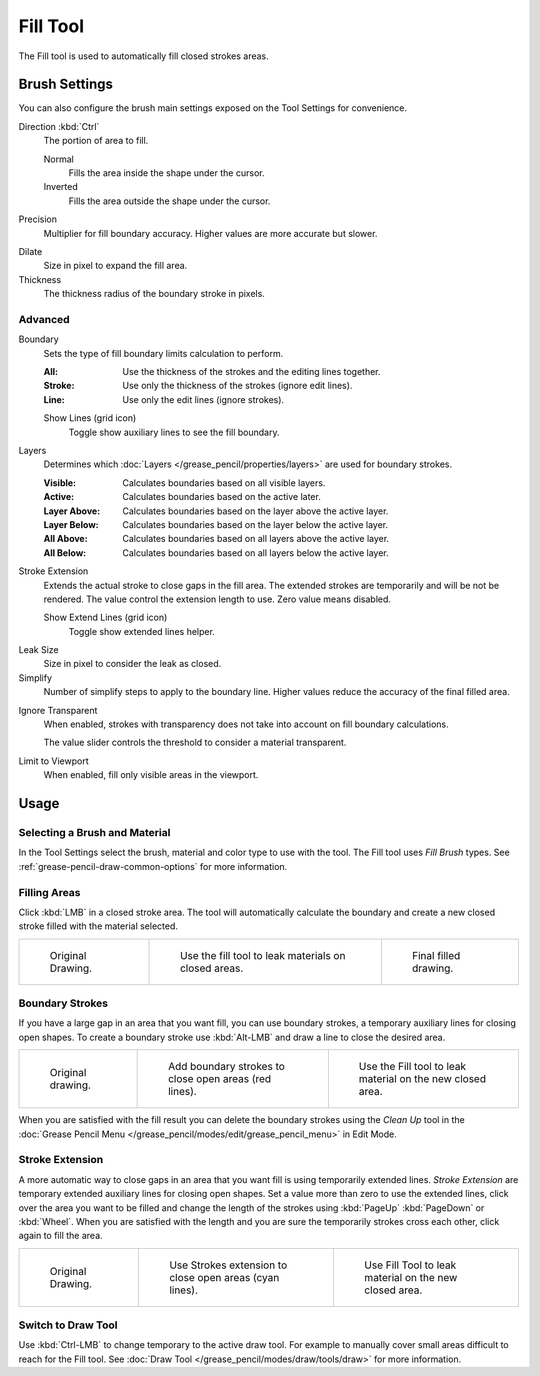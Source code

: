 .. _tool-grease-pencil-draw-fill:

*********
Fill Tool
*********

.. reference::

   :Mode:      Draw Mode
   :Tool:      :menuselection:`Toolbar --> Fill`

The Fill tool is used to automatically fill closed strokes areas.


Brush Settings
==============

You can also configure the brush main settings exposed on the Tool Settings for convenience.

.. _bpy.types.BrushGpencilSettings.fill_direction:

Direction :kbd:`Ctrl`
   The portion of area to fill.

   Normal
      Fills the area inside the shape under the cursor.
   Inverted
      Fills the area outside the shape under the cursor.

.. _bpy.types.BrushGpencilSettings.fill_factor:

Precision
   Multiplier for fill boundary accuracy.
   Higher values are more accurate but slower.

.. _bpy.types.BrushGpencilSettings.fill_leak:

Dilate
   Size in pixel to expand the fill area.

Thickness
   The thickness radius of the boundary stroke in pixels.


Advanced
--------

.. _bpy.types.BrushGpencilSettings.fill_draw_mode:

Boundary
   Sets the type of fill boundary limits calculation to perform.

   :All:    Use the thickness of the strokes and the editing lines together.
   :Stroke: Use only the thickness of the strokes (ignore edit lines).
   :Line:   Use only the edit lines (ignore strokes).

   .. _bpy.types.BrushGpencilSettings.show_fill_boundary:

   Show Lines (grid icon)
      Toggle show auxiliary lines to see the fill boundary.

.. _bpy.types.BrushGpencilSettings.fill_layer_mode:

Layers
   Determines which :doc:`Layers </grease_pencil/properties/layers>` are used for boundary strokes.

   :Visible: Calculates boundaries based on all visible layers.
   :Active:  Calculates boundaries based on the active later.
   :Layer Above: Calculates boundaries based on the layer above the active layer.
   :Layer Below: Calculates boundaries based on the layer below the active layer.
   :All Above: Calculates boundaries based on all layers above the active layer.
   :All Below: Calculates boundaries based on all layers below the active layer.

Stroke Extension
   Extends the actual stroke to close gaps in the fill area.
   The extended strokes are temporarily and will be not be rendered.
   The value control the extension length to use. Zero value means disabled.

   Show Extend Lines (grid icon)
      Toggle show extended lines helper.

.. _bpy.types.BrushGpencilSettings.fill_simplify_level:

Leak Size
   Size in pixel to consider the leak as closed.

Simplify
   Number of simplify steps to apply to the boundary line.
   Higher values reduce the accuracy of the final filled area.

.. _bpy.types.BrushGpencilSettings.show_fill:
.. _bpy.types.BrushGpencilSettings.fill_threshold:

Ignore Transparent
   When enabled, strokes with transparency does not take into account on fill boundary calculations.

   The value slider controls the threshold to consider a material transparent.

Limit to Viewport
   When enabled, fill only visible areas in the viewport.


Usage
=====

Selecting a Brush and Material
------------------------------

In the Tool Settings select the brush, material and color type to use with the tool.
The Fill tool uses *Fill Brush* types.
See :ref:`grease-pencil-draw-common-options` for more information.


Filling Areas
-------------

Click :kbd:`LMB` in a closed stroke area. The tool will automatically calculate
the boundary and create a new closed stroke filled with the material selected.

.. list-table::

   * - .. figure:: /images/grease-pencil_modes_draw_tools_fill_example-01.png
          :width: 200px

          Original Drawing.

     - .. figure:: /images/grease-pencil_modes_draw_tools_fill_example-02.png
          :width: 200px

          Use the fill tool to leak materials on closed areas.

     - .. figure:: /images/grease-pencil_modes_draw_tools_fill_example-03.png
          :width: 200px

          Final filled drawing.


Boundary Strokes
----------------

If you have a large gap in an area that you want fill,
you can use boundary strokes, a temporary auxiliary lines for closing open shapes.
To create a boundary stroke use :kbd:`Alt-LMB` and draw a line to close the desired area.

.. list-table::

   * - .. figure:: /images/grease-pencil_modes_draw_tools_fill_boundary-strokes-01.png
          :width: 200px

          Original drawing.

     - .. figure:: /images/grease-pencil_modes_draw_tools_fill_boundary-strokes-02.png
          :width: 200px

          Add boundary strokes to close open areas (red lines).

     - .. figure:: /images/grease-pencil_modes_draw_tools_fill_boundary-strokes-03.png
          :width: 200px

          Use the Fill tool to leak material on the new closed area.

When you are satisfied with the fill result you can delete the boundary strokes using
the *Clean Up* tool in the :doc:`Grease Pencil Menu </grease_pencil/modes/edit/grease_pencil_menu>` in Edit Mode.


Stroke Extension
----------------

A more automatic way to close gaps in an area that you want fill is using temporarily extended lines.
*Stroke Extension* are temporary extended auxiliary lines for closing open shapes.
Set a value more than zero to use the extended lines, click over the area you want to be filled
and change the length of the strokes using :kbd:`PageUp` :kbd:`PageDown` or :kbd:`Wheel`.
When you are satisfied with the length and you are sure the temporarily strokes cross each other,
click again to fill the area.

.. list-table::

   * - .. figure:: /images/grease-pencil_modes_draw_tools_fill_extended-strokes-01.png
          :width: 200px

          Original Drawing.

     - .. figure:: /images/grease-pencil_modes_draw_tools_fill_extended-strokes-02.png
          :width: 200px

          Use Strokes extension to close open areas (cyan lines).

     - .. figure:: /images/grease-pencil_modes_draw_tools_fill_extended-strokes-03.png
          :width: 200px

          Use Fill Tool to leak material on the new closed area.


Switch to Draw Tool
-------------------

Use :kbd:`Ctrl-LMB` to change temporary to the active draw tool.
For example to manually cover small areas difficult to reach for the Fill tool.
See :doc:`Draw Tool </grease_pencil/modes/draw/tools/draw>` for more information.
